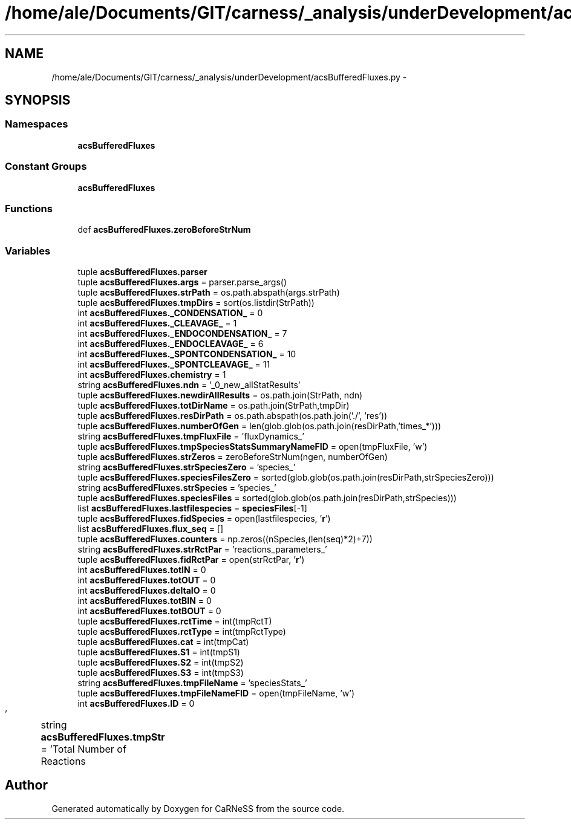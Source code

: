.TH "/home/ale/Documents/GIT/carness/_analysis/underDevelopment/acsBufferedFluxes.py" 3 "Fri Mar 28 2014" "Version 4.8 (20140327.66)" "CaRNeSS" \" -*- nroff -*-
.ad l
.nh
.SH NAME
/home/ale/Documents/GIT/carness/_analysis/underDevelopment/acsBufferedFluxes.py \- 
.SH SYNOPSIS
.br
.PP
.SS "Namespaces"

.in +1c
.ti -1c
.RI "\fBacsBufferedFluxes\fP"
.br
.in -1c
.SS "Constant Groups"

.in +1c
.ti -1c
.RI "\fBacsBufferedFluxes\fP"
.br
.in -1c
.SS "Functions"

.in +1c
.ti -1c
.RI "def \fBacsBufferedFluxes\&.zeroBeforeStrNum\fP"
.br
.in -1c
.SS "Variables"

.in +1c
.ti -1c
.RI "tuple \fBacsBufferedFluxes\&.parser\fP"
.br
.ti -1c
.RI "tuple \fBacsBufferedFluxes\&.args\fP = parser\&.parse_args()"
.br
.ti -1c
.RI "tuple \fBacsBufferedFluxes\&.strPath\fP = os\&.path\&.abspath(args\&.strPath)"
.br
.ti -1c
.RI "tuple \fBacsBufferedFluxes\&.tmpDirs\fP = sort(os\&.listdir(StrPath))"
.br
.ti -1c
.RI "int \fBacsBufferedFluxes\&._CONDENSATION_\fP = 0"
.br
.ti -1c
.RI "int \fBacsBufferedFluxes\&._CLEAVAGE_\fP = 1"
.br
.ti -1c
.RI "int \fBacsBufferedFluxes\&._ENDOCONDENSATION_\fP = 7"
.br
.ti -1c
.RI "int \fBacsBufferedFluxes\&._ENDOCLEAVAGE_\fP = 6"
.br
.ti -1c
.RI "int \fBacsBufferedFluxes\&._SPONTCONDENSATION_\fP = 10"
.br
.ti -1c
.RI "int \fBacsBufferedFluxes\&._SPONTCLEAVAGE_\fP = 11"
.br
.ti -1c
.RI "int \fBacsBufferedFluxes\&.chemistry\fP = 1"
.br
.ti -1c
.RI "string \fBacsBufferedFluxes\&.ndn\fP = '_0_new_allStatResults'"
.br
.ti -1c
.RI "tuple \fBacsBufferedFluxes\&.newdirAllResults\fP = os\&.path\&.join(StrPath, ndn)"
.br
.ti -1c
.RI "tuple \fBacsBufferedFluxes\&.totDirName\fP = os\&.path\&.join(StrPath,tmpDir)"
.br
.ti -1c
.RI "tuple \fBacsBufferedFluxes\&.resDirPath\fP = os\&.path\&.abspath(os\&.path\&.join('\&./', 'res'))"
.br
.ti -1c
.RI "tuple \fBacsBufferedFluxes\&.numberOfGen\fP = len(glob\&.glob(os\&.path\&.join(resDirPath,'times_*')))"
.br
.ti -1c
.RI "string \fBacsBufferedFluxes\&.tmpFluxFile\fP = 'fluxDynamics_'"
.br
.ti -1c
.RI "tuple \fBacsBufferedFluxes\&.tmpSpeciesStatsSummaryNameFID\fP = open(tmpFluxFile, 'w')"
.br
.ti -1c
.RI "tuple \fBacsBufferedFluxes\&.strZeros\fP = zeroBeforeStrNum(ngen, numberOfGen)"
.br
.ti -1c
.RI "string \fBacsBufferedFluxes\&.strSpeciesZero\fP = 'species_'"
.br
.ti -1c
.RI "tuple \fBacsBufferedFluxes\&.speciesFilesZero\fP = sorted(glob\&.glob(os\&.path\&.join(resDirPath,strSpeciesZero)))"
.br
.ti -1c
.RI "string \fBacsBufferedFluxes\&.strSpecies\fP = 'species_'"
.br
.ti -1c
.RI "tuple \fBacsBufferedFluxes\&.speciesFiles\fP = sorted(glob\&.glob(os\&.path\&.join(resDirPath,strSpecies)))"
.br
.ti -1c
.RI "list \fBacsBufferedFluxes\&.lastfilespecies\fP = \fBspeciesFiles\fP[-1]"
.br
.ti -1c
.RI "tuple \fBacsBufferedFluxes\&.fidSpecies\fP = open(lastfilespecies, '\fBr\fP')"
.br
.ti -1c
.RI "list \fBacsBufferedFluxes\&.flux_seq\fP = []"
.br
.ti -1c
.RI "tuple \fBacsBufferedFluxes\&.counters\fP = np\&.zeros((nSpecies,(len(seq)*2)+7))"
.br
.ti -1c
.RI "string \fBacsBufferedFluxes\&.strRctPar\fP = 'reactions_parameters_'"
.br
.ti -1c
.RI "tuple \fBacsBufferedFluxes\&.fidRctPar\fP = open(strRctPar, '\fBr\fP')"
.br
.ti -1c
.RI "int \fBacsBufferedFluxes\&.totIN\fP = 0"
.br
.ti -1c
.RI "int \fBacsBufferedFluxes\&.totOUT\fP = 0"
.br
.ti -1c
.RI "int \fBacsBufferedFluxes\&.deltaIO\fP = 0"
.br
.ti -1c
.RI "int \fBacsBufferedFluxes\&.totBIN\fP = 0"
.br
.ti -1c
.RI "int \fBacsBufferedFluxes\&.totBOUT\fP = 0"
.br
.ti -1c
.RI "tuple \fBacsBufferedFluxes\&.rctTime\fP = int(tmpRctT)"
.br
.ti -1c
.RI "tuple \fBacsBufferedFluxes\&.rctType\fP = int(tmpRctType)"
.br
.ti -1c
.RI "tuple \fBacsBufferedFluxes\&.cat\fP = int(tmpCat)"
.br
.ti -1c
.RI "tuple \fBacsBufferedFluxes\&.S1\fP = int(tmpS1)"
.br
.ti -1c
.RI "tuple \fBacsBufferedFluxes\&.S2\fP = int(tmpS2)"
.br
.ti -1c
.RI "tuple \fBacsBufferedFluxes\&.S3\fP = int(tmpS3)"
.br
.ti -1c
.RI "string \fBacsBufferedFluxes\&.tmpFileName\fP = 'speciesStats_'"
.br
.ti -1c
.RI "tuple \fBacsBufferedFluxes\&.tmpFileNameFID\fP = open(tmpFileName, 'w')"
.br
.ti -1c
.RI "int \fBacsBufferedFluxes\&.ID\fP = 0"
.br
.ti -1c
.RI "string \fBacsBufferedFluxes\&.tmpStr\fP = 'Total Number of Reactions\\t\\t\\t\\t'"
.br
.in -1c
.SH "Author"
.PP 
Generated automatically by Doxygen for CaRNeSS from the source code\&.
